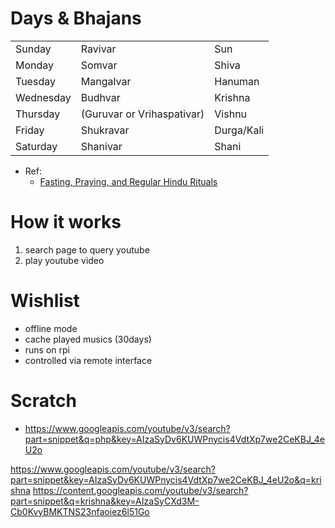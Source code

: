 * Days & Bhajans
  | Sunday    | Ravivar                    | Sun        |
  | Monday    | Somvar                     | Shiva      |
  | Tuesday   | Mangalvar                  | Hanuman    |
  | Wednesday | Budhvar                    | Krishna    |
  | Thursday  | (Guruvar or Vrihaspativar) | Vishnu     |
  | Friday    | Shukravar                  | Durga/Kali |
  | Saturday  | Shanivar                   | Shani      |
  
  * Ref:
    - [[https://www.learnreligions.com/hindu-deities-rituals-for-week-1770073][Fasting, Praying, and Regular Hindu Rituals]]

* How it works
  1. search page to query youtube
  2. play youtube video

* Wishlist
  - offline mode
  - cache played musics (30days)
  - runs on rpi
  - controlled via remote interface
* Scratch
  - https://www.googleapis.com/youtube/v3/search?part=snippet&q=php&key=AIzaSyDv6KUWPnycis4VdtXp7we2CeKBJ_4eU2o

https://www.googleapis.com/youtube/v3/search?part=snippet&key=AIzaSyDv6KUWPnycis4VdtXp7we2CeKBJ_4eU2o&q=krishna
https://content.googleapis.com/youtube/v3/search?part=snippet&q=krishna&key=AIzaSyCXd3M-Cb0KvyBMKTNS23nfaoiez6l51Go
